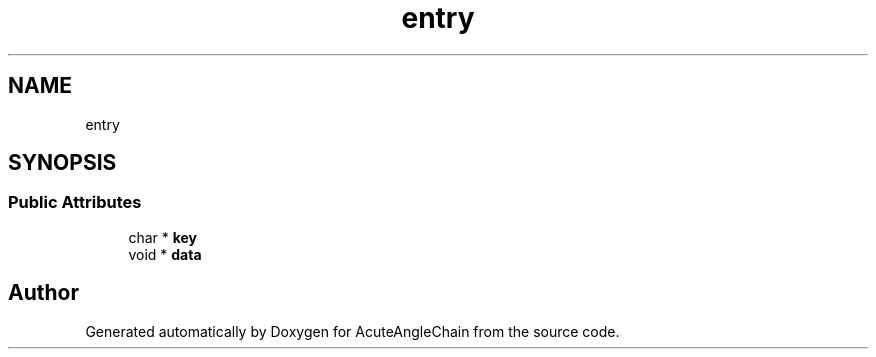 .TH "entry" 3 "Sun Jun 3 2018" "AcuteAngleChain" \" -*- nroff -*-
.ad l
.nh
.SH NAME
entry
.SH SYNOPSIS
.br
.PP
.SS "Public Attributes"

.in +1c
.ti -1c
.RI "char * \fBkey\fP"
.br
.ti -1c
.RI "void * \fBdata\fP"
.br
.in -1c

.SH "Author"
.PP 
Generated automatically by Doxygen for AcuteAngleChain from the source code\&.
